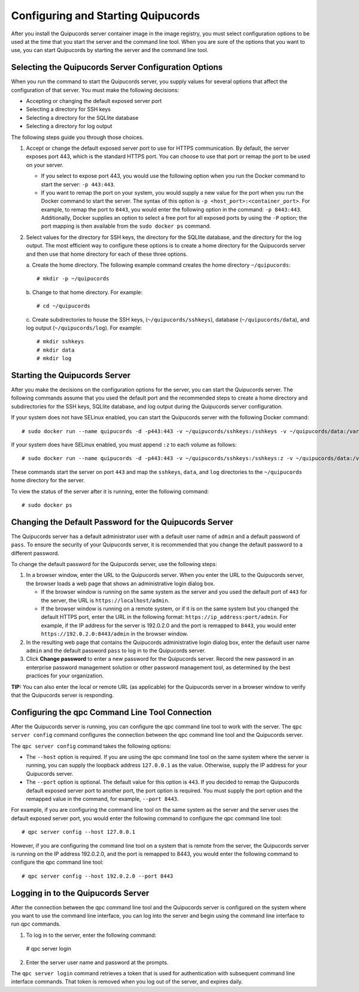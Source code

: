 Configuring and Starting Quipucords
===================================
After you install the Quipucords server container image in the image registry, you must select configuration options to be used at the time that you start the server and the command line tool. When you are sure of the options that you want to use, you can start Quipucords by starting the server and the command line tool.

Selecting the Quipucords Server Configuration Options
-----------------------------------------------------
When you run the command to start the Quipucords server, you supply values for several options that affect the configuration of that server. You must make the following decisions:

- Accepting or changing the default exposed server port
- Selecting a directory for SSH keys
- Selecting a directory for the SQLlite database
- Selecting a directory for log output

The following steps guide you through those choices.

1. Accept or change the default exposed server port to use for HTTPS communication. By default, the server exposes port 443, which is the standard HTTPS port. You can choose to use that port or remap the port to be used on your server.

   - If you select to expose port 443, you would use the following option when you run the Docker command to start the server: ``-p 443:443``.
   - If you want to remap the port on your system, you would supply a new value for the port when you run the Docker command to start the server. The syntax of this option is  ``-p <host_port>:<container_port>``. For example, to remap the port to ``8443``, you would enter the following option in the command: ``-p 8443:443``. Additionally, Docker supplies an option to select a free port for all exposed ports by using the ``-P`` option; the port mapping is then available from the ``sudo docker ps`` command.

2. Select values for the directory for SSH keys, the directory for the SQLlite database, and the directory for the log output. The most efficient way to configure these options is to create a home directory for the Quipucords server and then use that home directory for each of these three options.

   \a. Create the home directory. The following example command creates the home directory  ``~/quipucords``::

    # mkdir -p ~/quipucords

   \b. Change to that home directory. For example::

    # cd ~/quipucords

   \c. Create subdirectories to house the SSH keys, (``~/quipucords/sshkeys``), database (``~/quipucords/data``), and log output (``~/quipucords/log``). For example::

       # mkdir sshkeys
       # mkdir data
       # mkdir log

Starting the Quipucords Server
------------------------------
After you make the decisions on the configuration options for the server, you can start the Quipucords server. The following commands assume that you used the default port and the recommended steps to create a home directory and subdirectories for the SSH keys, SQLlite database, and log output during the Quipucords server configuration.

If your system does not have SELinux enabled, you can start the Quipucords server with the following Docker command::

  # sudo docker run --name quipucords -d -p443:443 -v ~/quipucords/sshkeys:/sshkeys -v ~/quipucords/data:/var/data -v ~/quipucords/log:/var/log -i quipucords:latest

If your system does have SELinux enabled, you must append ``:z`` to each volume as follows::

  # sudo docker run --name quipucords -d -p443:443 -v ~/quipucords/sshkeys:/sshkeys:z -v ~/quipucords/data:/var/data:z -v ~/quipucords/log:/var/log:z -i quipucords:latest

These commands start the server on port ``443`` and map the ``sshkeys``, ``data``, and ``log`` directories to the ``~/quipucords`` home directory for the server.

To view the status of the server after it is running, enter the following command::

  # sudo docker ps

Changing the Default Password for the Quipucords Server
-------------------------------------------------------
The Quipucords server has a default administrator user with a default user name of ``admin`` and a default password of ``pass``. To ensure the security of your Quipucords server, it is recommended that you change the default password to a different password.

To change the default password for the Quipucords server, use the following steps:

1. In a browser window, enter the URL to the Quipucords server. When you enter the URL to the Quipucords server, the browser loads a web page that shows an administrative login dialog box.

   - If the browser window is running on the same system as the server and you used the default port of ``443`` for the server, the URL is ``https://localhost/admin``.
   - If the browser window is running on a remote system, or if it is on the same system but you changed the default HTTPS port, enter the URL in the following format: ``https://ip_address:port/admin``. For example, if the IP address for the server is 192.0.2.0 and the port is remapped to ``8443``, you would enter ``https://192.0.2.0:8443/admin`` in the browser window.

2. In the resulting web page that contains the Quipucords administrative login dialog box, enter the default user name ``admin`` and the default password ``pass`` to log in to the Quipucords server.

3. Click **Change password** to enter a new password for the Quipucords server. Record the new password in an enterprise password management solution or other password management tool, as determined by the best practices for your organization.

**TIP:** You can also enter the local or remote URL (as applicable) for the Quipucords server in a browser window to verify that the Quipucords server is responding.

.. _connection:

Configuring the qpc Command Line Tool Connection
------------------------------------------------
After the Quipucords server is running, you can configure the qpc command line tool to work with the server. The ``qpc server config`` command configures the connection between the qpc command line tool and the Quipucords server.

The ``qpc server config`` command takes the following options:

- The ``--host`` option is required. If you are using the qpc command line tool on the same system where the server is running, you can supply the loopback address ``127.0.0.1`` as the value. Otherwise, supply the IP address for your Quipucords server.
- The ``--port`` option is optional. The default value for this option is ``443``. If you decided to remap the Quipucords default exposed server port to another port, the port option is required. You must supply the port option and the remapped value in the command, for example, ``--port 8443``.

For example, if you are configuring the command line tool on the same system as the server and the server uses the default exposed server port, you would enter the following command to configure the qpc command line tool::

  # qpc server config --host 127.0.0.1

However, if you are configuring the command line tool on a system that is remote from the server, the Quipucords server is running on the IP address 192.0.2.0, and the port is remapped to 8443, you would enter the following command to configure the qpc command line tool::

  # qpc server config --host 192.0.2.0 --port 8443

.. _login:

Logging in to the Quipucords Server
-----------------------------------
After the connection between the qpc command line tool and the Quipucords server is configured on the system where you want to use the command line interface, you can log into the server and begin using the command line interface to run qpc commands.

1. To log in to the server, enter the following command::

  # qpc server login

2. Enter the server user name and password at the prompts.

The ``qpc server login`` command retrieves a token that is used for authentication with subsequent command line interface commands. That token is removed when you log out of the server, and expires daily.
